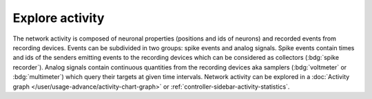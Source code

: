 Explore activity
================

.. image:: /_static/img/screenshots/activity/activity-explorer.png
   :target: #explore-activity
   :width: 100%

The network activity is composed of neuronal properties (positions and ids of neurons)
and recorded events from recording devices.
Events can be subdivided in two groups: spike events and analog signals.
Spike events contain times and ids of the senders emitting events to the recording devices
which can be considered as collectors (:bdg:`spike recorder`).
Analog signals contain continuous quantities from the recording devices
aka samplers (:bdg:`voltmeter` or :bdg:`multimeter`)
which query their targets at given time intervals.
Network activity can be explored in a :doc:`Activity graph </user/usage-advance/activity-chart-graph>` or :ref:`controller-sidebar-activity-statistics`.
